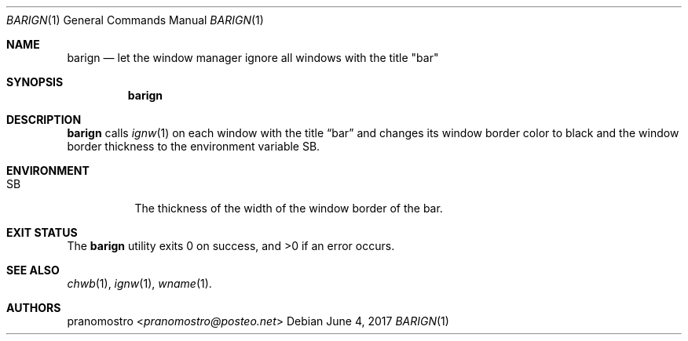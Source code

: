 .Dd June 4, 2017
.Dt BARIGN 1
.Os

.Sh NAME
.Nm barign
.Nd let the window manager ignore all windows with the title \(dqbar\(dq

.Sh SYNOPSIS
.Nm

.Sh DESCRIPTION
.Nm
calls
.Xr ignw 1
on each window with the title
.Dq bar
and changes its window border color to black and the window border
thickness to the environment variable SB.

.Sh ENVIRONMENT
.Bl -tag -width Ds
.It Ev SB
The thickness of the width of the window border of the bar.
.El

.Sh EXIT STATUS
.Ex -std

.Sh SEE ALSO
.Xr chwb 1 ,
.Xr ignw 1 ,
.Xr wname 1 .

.Sh AUTHORS
.An pranomostro Aq Mt pranomostro@posteo.net
